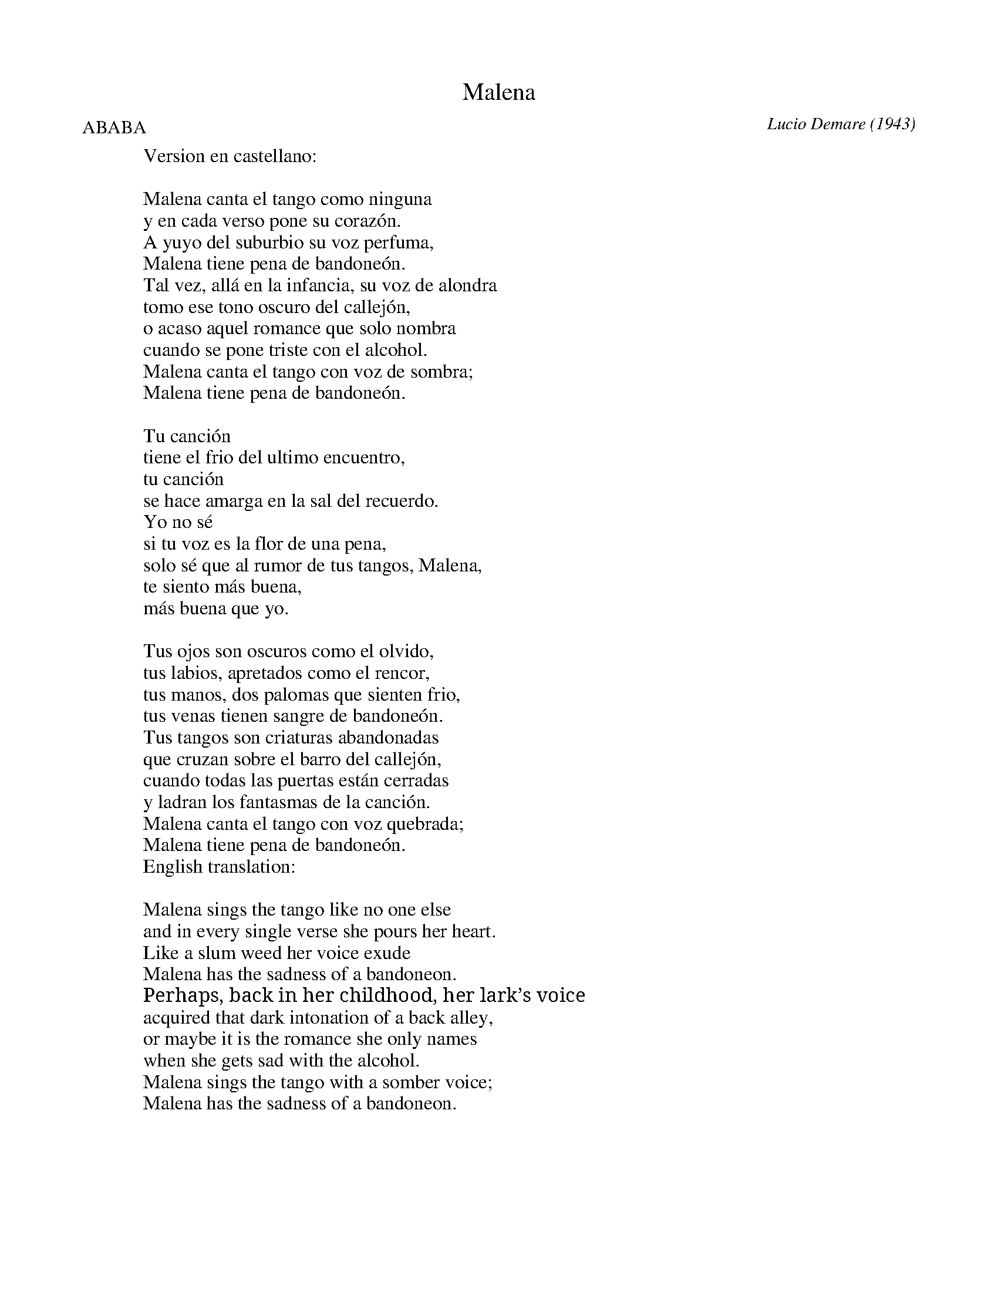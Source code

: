 X: 1
T: Malena
C: Lucio Demare (1943)
R: tango
F: http://www.planet-tango.com/lyrics/malena.htm
N: The accents are missing here.
M: 4/4
L: 1/8
P: ABABA
K: Cm
%
W:Version en castellano:
W:
W:   Malena canta el tango como ninguna
W:   y en cada verso pone su corazón.
W:   A yuyo del suburbio su voz perfuma,
W:   Malena tiene pena de bandoneón.
W:   Tal vez, allá en la infancia, su voz de alondra
W:   tomo ese tono oscuro del callejón,
W:   o acaso aquel romance que solo nombra
W:   cuando se pone triste con el alcohol.
W:   Malena canta el tango con voz de sombra;
W:   Malena tiene pena de bandoneón.
W:
W:   Tu canción
W:   tiene el frio del ultimo encuentro,
W:   tu canción
W:   se hace amarga en la sal del recuerdo.
W:   Yo no sé
W:   si tu voz es la flor de una pena,
W:   solo sé que al rumor de tus tangos, Malena,
W:   te siento más buena,
W:   más buena que yo.
W:
W:   Tus ojos son oscuros como el olvido,
W:   tus labios, apretados como el rencor,
W:   tus manos, dos palomas que sienten frio,
W:   tus venas tienen sangre de bandoneón.
W:   Tus tangos son criaturas abandonadas
W:   que cruzan sobre el barro del callejón,
W:   cuando todas las puertas están cerradas
W:   y ladran los fantasmas de la canción.
W:   Malena canta el tango con voz quebrada;
W:   Malena tiene pena de bandoneón.
%
W:English translation:
W:
W:   Malena sings the tango like no one else
W:   and in every single verse she pours her heart.
W:   Like a slum weed her voice exude
W:   Malena has the sadness of a bandoneon.
W:   Perhaps, back in her childhood, her lark’s voice
W:   acquired that dark intonation of a back alley,
W:   or maybe it is the romance she only names
W:   when she gets sad with the alcohol.
W:   Malena sings the tango with a somber voice;
W:   Malena has the sadness of a bandoneon.
W:
W:   Your song
W:   has the cold of the last encounter,
W:   your song
W:   embitters itself with a salty remembrance.
W:   I don’t know
W:   if your voice is the bloom of a sadness;
W:   all I know that in the muttering of your tangos, Malena,
W:   I sense you are better,
W:   much better than me.
W:
W:   Your eyes are dark like the oblivion,
W:   your lips, pressed tight in a grimace of rancor
W:   your hands, two doves that suffer the cold,
W:   your veins have blood of bandoneon.
W:   Your tangos are forsaken creatures
W:   that walk across the mud of a back alley,
W:   when all the doors are locked
W:   and the spirits of the song howl.
W:   Malena sings the tango with a choking voice,
W:   Malena has the sadness of a bandoneon.
